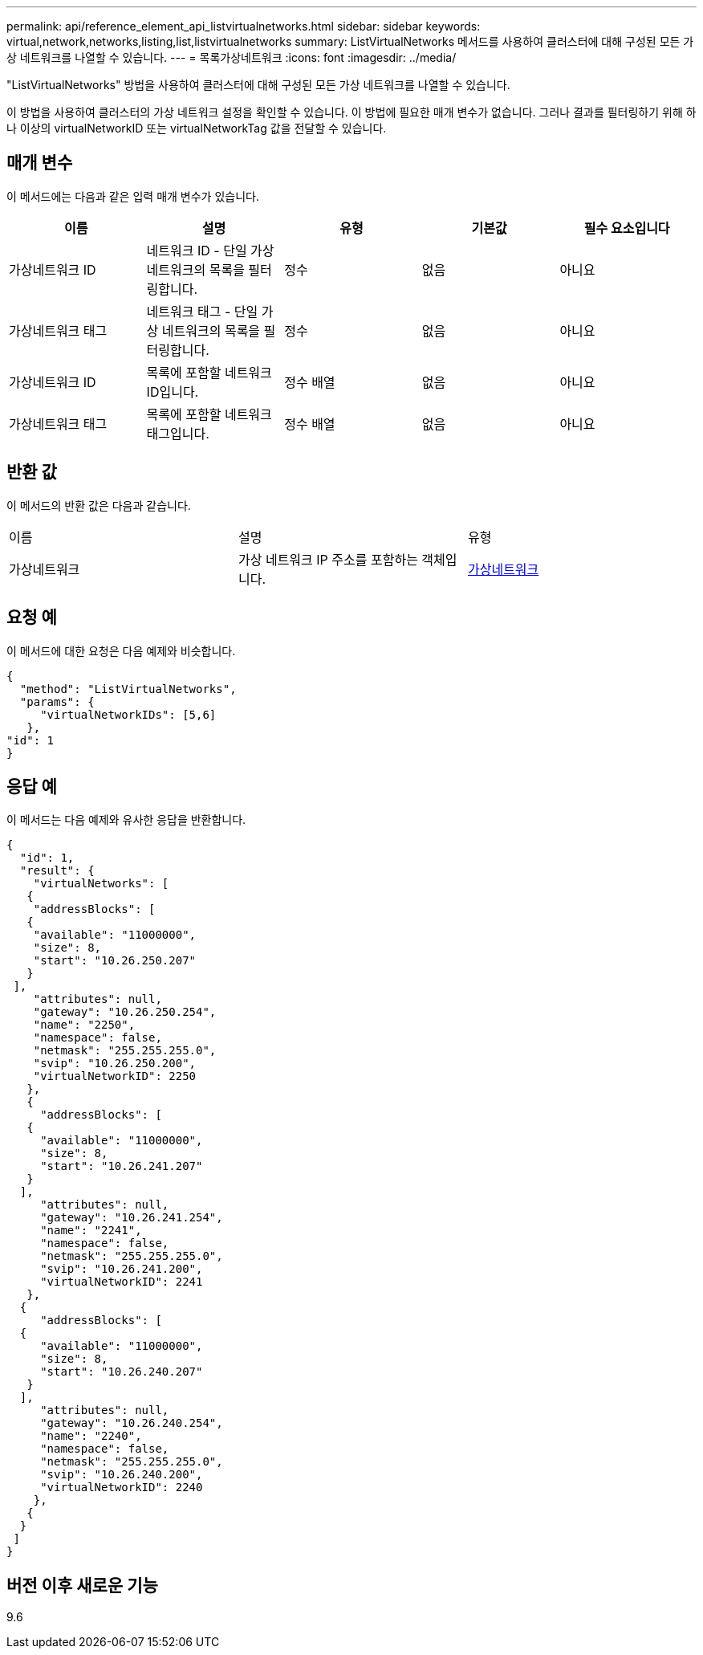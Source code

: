 ---
permalink: api/reference_element_api_listvirtualnetworks.html 
sidebar: sidebar 
keywords: virtual,network,networks,listing,list,listvirtualnetworks 
summary: ListVirtualNetworks 메서드를 사용하여 클러스터에 대해 구성된 모든 가상 네트워크를 나열할 수 있습니다. 
---
= 목록가상네트워크
:icons: font
:imagesdir: ../media/


[role="lead"]
"ListVirtualNetworks" 방법을 사용하여 클러스터에 대해 구성된 모든 가상 네트워크를 나열할 수 있습니다.

이 방법을 사용하여 클러스터의 가상 네트워크 설정을 확인할 수 있습니다. 이 방법에 필요한 매개 변수가 없습니다. 그러나 결과를 필터링하기 위해 하나 이상의 virtualNetworkID 또는 virtualNetworkTag 값을 전달할 수 있습니다.



== 매개 변수

이 메서드에는 다음과 같은 입력 매개 변수가 있습니다.

|===
| 이름 | 설명 | 유형 | 기본값 | 필수 요소입니다 


 a| 
가상네트워크 ID
 a| 
네트워크 ID - 단일 가상 네트워크의 목록을 필터링합니다.
 a| 
정수
 a| 
없음
 a| 
아니요



 a| 
가상네트워크 태그
 a| 
네트워크 태그 - 단일 가상 네트워크의 목록을 필터링합니다.
 a| 
정수
 a| 
없음
 a| 
아니요



 a| 
가상네트워크 ID
 a| 
목록에 포함할 네트워크 ID입니다.
 a| 
정수 배열
 a| 
없음
 a| 
아니요



 a| 
가상네트워크 태그
 a| 
목록에 포함할 네트워크 태그입니다.
 a| 
정수 배열
 a| 
없음
 a| 
아니요

|===


== 반환 값

이 메서드의 반환 값은 다음과 같습니다.

|===


| 이름 | 설명 | 유형 


 a| 
가상네트워크
 a| 
가상 네트워크 IP 주소를 포함하는 객체입니다.
 a| 
xref:reference_element_api_virtualnetwork.adoc[가상네트워크]

|===


== 요청 예

이 메서드에 대한 요청은 다음 예제와 비슷합니다.

[listing]
----
{
  "method": "ListVirtualNetworks",
  "params": {
     "virtualNetworkIDs": [5,6]
   },
"id": 1
}
----


== 응답 예

이 메서드는 다음 예제와 유사한 응답을 반환합니다.

[listing]
----
{
  "id": 1,
  "result": {
    "virtualNetworks": [
   {
    "addressBlocks": [
   {
    "available": "11000000",
    "size": 8,
    "start": "10.26.250.207"
   }
 ],
    "attributes": null,
    "gateway": "10.26.250.254",
    "name": "2250",
    "namespace": false,
    "netmask": "255.255.255.0",
    "svip": "10.26.250.200",
    "virtualNetworkID": 2250
   },
   {
     "addressBlocks": [
   {
     "available": "11000000",
     "size": 8,
     "start": "10.26.241.207"
   }
  ],
     "attributes": null,
     "gateway": "10.26.241.254",
     "name": "2241",
     "namespace": false,
     "netmask": "255.255.255.0",
     "svip": "10.26.241.200",
     "virtualNetworkID": 2241
   },
  {
     "addressBlocks": [
  {
     "available": "11000000",
     "size": 8,
     "start": "10.26.240.207"
   }
  ],
     "attributes": null,
     "gateway": "10.26.240.254",
     "name": "2240",
     "namespace": false,
     "netmask": "255.255.255.0",
     "svip": "10.26.240.200",
     "virtualNetworkID": 2240
    },
   {
  }
 ]
}
----


== 버전 이후 새로운 기능

9.6

